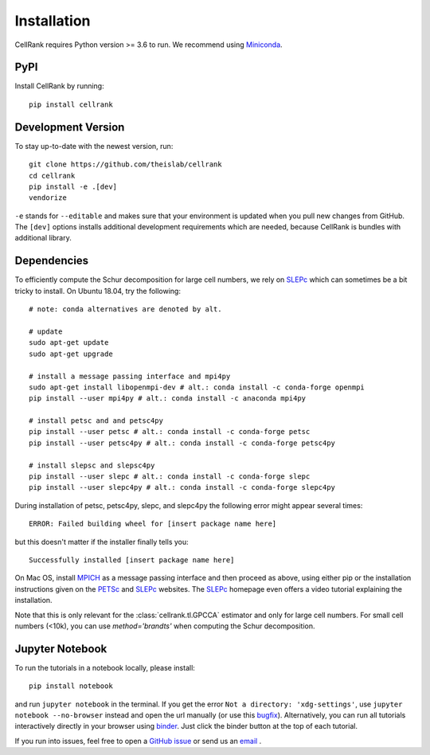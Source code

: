 Installation
============
CellRank requires Python version >= 3.6 to run. We recommend using Miniconda_.

PyPI
~~~~
Install CellRank by running::

    pip install cellrank

Development Version
~~~~~~~~~~~~~~~~~~~
To stay up-to-date with the newest version, run::

    git clone https://github.com/theislab/cellrank
    cd cellrank
    pip install -e .[dev]
    vendorize

``-e`` stands for ``--editable`` and makes sure that your environment is updated
when you pull new changes from GitHub. The ``[dev]`` options installs additional
development requirements which are needed, because CellRank is bundles with additional
library.

Dependencies
~~~~~~~~~~~~
To efficiently compute the Schur decomposition for large cell numbers, we rely on `SLEPc`_ which can
sometimes be a bit tricky to install. On Ubuntu 18.04, try the following::

    # note: conda alternatives are denoted by alt.

    # update
    sudo apt-get update
    sudo apt-get upgrade

    # install a message passing interface and mpi4py
    sudo apt-get install libopenmpi-dev # alt.: conda install -c conda-forge openmpi
    pip install --user mpi4py # alt.: conda install -c anaconda mpi4py

    # install petsc and and petsc4py
    pip install --user petsc # alt.: conda install -c conda-forge petsc
    pip install --user petsc4py # alt.: conda install -c conda-forge petsc4py

    # install slepsc and slepsc4py
    pip install --user slepc # alt.: conda install -c conda-forge slepc
    pip install --user slepc4py # alt.: conda install -c conda-forge slepc4py

During installation of petsc, petsc4py, slepc, and slepc4py the following
error might appear several times::

    ERROR: Failed building wheel for [insert package name here]

but this doesn't matter if the installer finally tells you::

    Successfully installed [insert package name here]

On Mac OS, install `MPICH`_ as a message passing interface and then proceed as above, using either pip or the
installation instructions given on the `PETSc`_ and `SLEPc`_ websites. The `SLEPc`_ homepage even offers a video tutorial
explaining the installation.

Note that this is only relevant for the :class:`cellrank.tl.GPCCA` estimator and only for large cell numbers.
For small cell numbers (<10k), you can use `method='brandts'` when computing the Schur decomposition.

Jupyter Notebook
~~~~~~~~~~~~~~~~

To run the tutorials in a notebook locally, please install::

   pip install notebook

and run ``jupyter notebook`` in the terminal. If you get the error ``Not a directory: 'xdg-settings'``,
use ``jupyter notebook --no-browser`` instead and open the url manually (or use this
`bugfix <https://github.com/jupyter/notebook/issues/3746#issuecomment-444957821>`_). Alternatively,
you can run all tutorials interactively directly in your browser using `binder`_. Just click the
binder button at the top of each tutorial.


If you run into issues, feel free to open a `GitHub issue`_ or send us an `email <mailto:info@cellrank.org>`_ .


.. _Miniconda: http://conda.pydata.org/miniconda.html
.. _`GitHub issue`: https://github.com/theislab/cellrank/issues/new
.. _`binder`: https://mybinder.org/
.. _`SLEPc`: https://slepc.upv.es/
.. _`PETSc`: https://www.mcs.anl.gov/petsc/
.. _`MPICH`: https://www.mpich.org/
